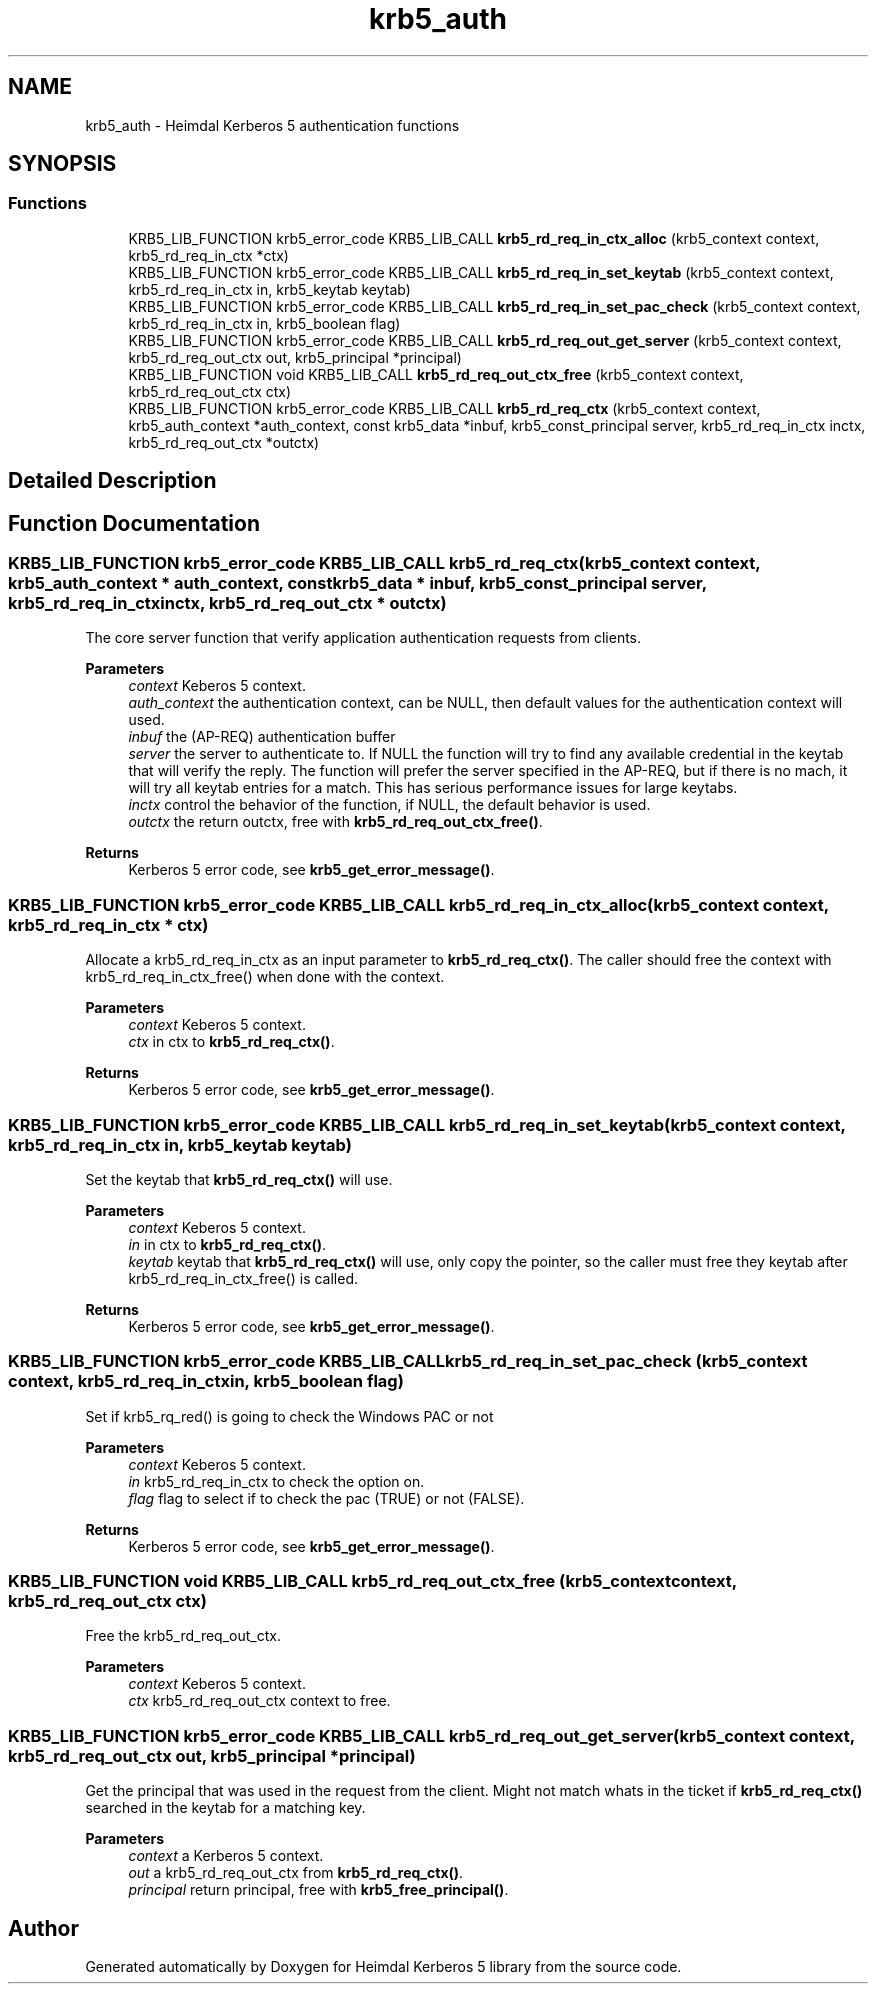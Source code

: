 .\"	$NetBSD: krb5_auth.3,v 1.3 2023/06/19 21:41:40 christos Exp $
.\"
.TH "krb5_auth" 3 "Tue Nov 15 2022" "Version 7.8.0" "Heimdal Kerberos 5 library" \" -*- nroff -*-
.ad l
.nh
.SH NAME
krb5_auth \- Heimdal Kerberos 5 authentication functions
.SH SYNOPSIS
.br
.PP
.SS "Functions"

.in +1c
.ti -1c
.RI "KRB5_LIB_FUNCTION krb5_error_code KRB5_LIB_CALL \fBkrb5_rd_req_in_ctx_alloc\fP (krb5_context context, krb5_rd_req_in_ctx *ctx)"
.br
.ti -1c
.RI "KRB5_LIB_FUNCTION krb5_error_code KRB5_LIB_CALL \fBkrb5_rd_req_in_set_keytab\fP (krb5_context context, krb5_rd_req_in_ctx in, krb5_keytab keytab)"
.br
.ti -1c
.RI "KRB5_LIB_FUNCTION krb5_error_code KRB5_LIB_CALL \fBkrb5_rd_req_in_set_pac_check\fP (krb5_context context, krb5_rd_req_in_ctx in, krb5_boolean flag)"
.br
.ti -1c
.RI "KRB5_LIB_FUNCTION krb5_error_code KRB5_LIB_CALL \fBkrb5_rd_req_out_get_server\fP (krb5_context context, krb5_rd_req_out_ctx out, krb5_principal *principal)"
.br
.ti -1c
.RI "KRB5_LIB_FUNCTION void KRB5_LIB_CALL \fBkrb5_rd_req_out_ctx_free\fP (krb5_context context, krb5_rd_req_out_ctx ctx)"
.br
.ti -1c
.RI "KRB5_LIB_FUNCTION krb5_error_code KRB5_LIB_CALL \fBkrb5_rd_req_ctx\fP (krb5_context context, krb5_auth_context *auth_context, const krb5_data *inbuf, krb5_const_principal server, krb5_rd_req_in_ctx inctx, krb5_rd_req_out_ctx *outctx)"
.br
.in -1c
.SH "Detailed Description"
.PP 

.SH "Function Documentation"
.PP 
.SS "KRB5_LIB_FUNCTION krb5_error_code KRB5_LIB_CALL krb5_rd_req_ctx (krb5_context context, krb5_auth_context * auth_context, const krb5_data * inbuf, krb5_const_principal server, krb5_rd_req_in_ctx inctx, krb5_rd_req_out_ctx * outctx)"
The core server function that verify application authentication requests from clients\&.
.PP
\fBParameters\fP
.RS 4
\fIcontext\fP Keberos 5 context\&. 
.br
\fIauth_context\fP the authentication context, can be NULL, then default values for the authentication context will used\&. 
.br
\fIinbuf\fP the (AP-REQ) authentication buffer
.br
\fIserver\fP the server to authenticate to\&. If NULL the function will try to find any available credential in the keytab that will verify the reply\&. The function will prefer the server specified in the AP-REQ, but if there is no mach, it will try all keytab entries for a match\&. This has serious performance issues for large keytabs\&.
.br
\fIinctx\fP control the behavior of the function, if NULL, the default behavior is used\&. 
.br
\fIoutctx\fP the return outctx, free with \fBkrb5_rd_req_out_ctx_free()\fP\&. 
.RE
.PP
\fBReturns\fP
.RS 4
Kerberos 5 error code, see \fBkrb5_get_error_message()\fP\&. 
.RE
.PP

.SS "KRB5_LIB_FUNCTION krb5_error_code KRB5_LIB_CALL krb5_rd_req_in_ctx_alloc (krb5_context context, krb5_rd_req_in_ctx * ctx)"
Allocate a krb5_rd_req_in_ctx as an input parameter to \fBkrb5_rd_req_ctx()\fP\&. The caller should free the context with krb5_rd_req_in_ctx_free() when done with the context\&.
.PP
\fBParameters\fP
.RS 4
\fIcontext\fP Keberos 5 context\&. 
.br
\fIctx\fP in ctx to \fBkrb5_rd_req_ctx()\fP\&.
.RE
.PP
\fBReturns\fP
.RS 4
Kerberos 5 error code, see \fBkrb5_get_error_message()\fP\&. 
.RE
.PP

.SS "KRB5_LIB_FUNCTION krb5_error_code KRB5_LIB_CALL krb5_rd_req_in_set_keytab (krb5_context context, krb5_rd_req_in_ctx in, krb5_keytab keytab)"
Set the keytab that \fBkrb5_rd_req_ctx()\fP will use\&.
.PP
\fBParameters\fP
.RS 4
\fIcontext\fP Keberos 5 context\&. 
.br
\fIin\fP in ctx to \fBkrb5_rd_req_ctx()\fP\&. 
.br
\fIkeytab\fP keytab that \fBkrb5_rd_req_ctx()\fP will use, only copy the pointer, so the caller must free they keytab after krb5_rd_req_in_ctx_free() is called\&.
.RE
.PP
\fBReturns\fP
.RS 4
Kerberos 5 error code, see \fBkrb5_get_error_message()\fP\&. 
.RE
.PP

.SS "KRB5_LIB_FUNCTION krb5_error_code KRB5_LIB_CALL krb5_rd_req_in_set_pac_check (krb5_context context, krb5_rd_req_in_ctx in, krb5_boolean flag)"
Set if krb5_rq_red() is going to check the Windows PAC or not
.PP
\fBParameters\fP
.RS 4
\fIcontext\fP Keberos 5 context\&. 
.br
\fIin\fP krb5_rd_req_in_ctx to check the option on\&. 
.br
\fIflag\fP flag to select if to check the pac (TRUE) or not (FALSE)\&.
.RE
.PP
\fBReturns\fP
.RS 4
Kerberos 5 error code, see \fBkrb5_get_error_message()\fP\&. 
.RE
.PP

.SS "KRB5_LIB_FUNCTION void KRB5_LIB_CALL krb5_rd_req_out_ctx_free (krb5_context context, krb5_rd_req_out_ctx ctx)"
Free the krb5_rd_req_out_ctx\&.
.PP
\fBParameters\fP
.RS 4
\fIcontext\fP Keberos 5 context\&. 
.br
\fIctx\fP krb5_rd_req_out_ctx context to free\&. 
.RE
.PP

.SS "KRB5_LIB_FUNCTION krb5_error_code KRB5_LIB_CALL krb5_rd_req_out_get_server (krb5_context context, krb5_rd_req_out_ctx out, krb5_principal * principal)"
Get the principal that was used in the request from the client\&. Might not match whats in the ticket if \fBkrb5_rd_req_ctx()\fP searched in the keytab for a matching key\&.
.PP
\fBParameters\fP
.RS 4
\fIcontext\fP a Kerberos 5 context\&. 
.br
\fIout\fP a krb5_rd_req_out_ctx from \fBkrb5_rd_req_ctx()\fP\&. 
.br
\fIprincipal\fP return principal, free with \fBkrb5_free_principal()\fP\&. 
.RE
.PP

.SH "Author"
.PP 
Generated automatically by Doxygen for Heimdal Kerberos 5 library from the source code\&.
